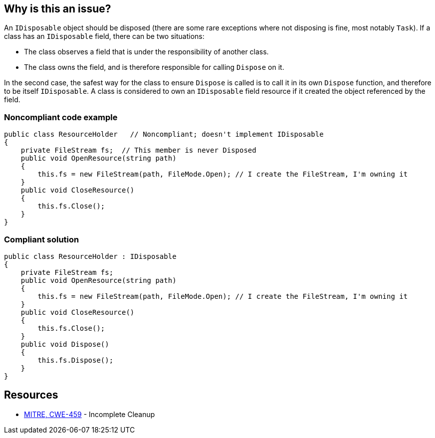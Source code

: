 == Why is this an issue?

An `IDisposable` object should be disposed (there are some rare exceptions where not disposing is fine, most notably `Task`). If a class has an `IDisposable` field, there can be two situations:

* The class observes a field that is under the responsibility of another class. 
* The class owns the field, and is therefore responsible for calling `Dispose` on it.

In the second case, the safest way for the class to ensure `Dispose` is called is to call it in its own `Dispose` function, and therefore to be itself `IDisposable`. A class is considered to own an `IDisposable` field resource if it created the object referenced by the field.

=== Noncompliant code example

[source,csharp,diff-id=1,diff-type=noncompliant]
----
public class ResourceHolder   // Noncompliant; doesn't implement IDisposable
{
    private FileStream fs;  // This member is never Disposed
    public void OpenResource(string path)
    {
        this.fs = new FileStream(path, FileMode.Open); // I create the FileStream, I'm owning it
    }
    public void CloseResource()
    {
        this.fs.Close();
    }
}
----

=== Compliant solution

[source,csharp,diff-id=1,diff-type=compliant]
----
public class ResourceHolder : IDisposable 
{
    private FileStream fs; 
    public void OpenResource(string path) 
    { 
        this.fs = new FileStream(path, FileMode.Open); // I create the FileStream, I'm owning it
    } 
    public void CloseResource() 
    { 
        this.fs.Close(); 
    }
    public void Dispose() 
    { 
        this.fs.Dispose(); 
    } 
} 
----

== Resources

* https://cwe.mitre.org/data/definitions/459[MITRE, CWE-459] - Incomplete Cleanup